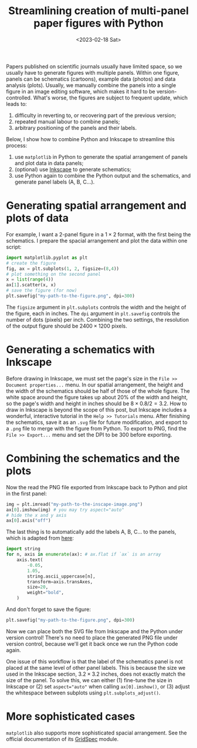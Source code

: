 #+title: Streamlining creation of multi-panel paper figures with Python
#+date:<2023-02-18 Sat>
#+PROPERTY: header-args :eval never-export

Papers published on scientific journals usually have limited space, so we usually have to generate figures with multiple panels.
Within one figure, panels can be schematics (cartoons), example data (photos) and data analysis (plots).
Usually, we manually combine the panels into a single figure in an image editing software, which makes it hard to be version-controlled.
What's worse, the figures are subject to frequent update, which leads to:
1. difficulty in reverting to, or recovering part of the previous version;
2. repeated manual labour to combine panels;
3. arbitrary positioning of the panels and their labels.

Below, I show how to combine Python and Inkscape to streamline this process:
1. use ~matplotlib~ in Python to generate the spatial arrangement of panels and plot data in data panels;
2. (optional) use [[https://inkscape.org/][Inkscape]] to generate schematics;
3. use Python again to combine the Python output and the schematics, and generate panel labels (A, B, C...).

* Generating spatial arrangement and plots of data
For example, I want a 2-panel figure in a \(1 \times 2\) format, with the first being the schematics.
I prepare the spacial arrangement and plot the data within one script:
#+begin_src python
import matplotlib.pyplot as plt
# create the figure
fig, ax = plt.subplots(1, 2, figsize=(8,4))
# plot something on the second panel
x = list(range(4))
ax[1].scatter(x, x)
# save the figure (for now)
plt.savefig("my-path-to-the-figure.png", dpi=300)
#+end_src
The ~figsize~ argument in ~plt.subplots~ controls the width and the height of the figure, each in inches.
The ~dpi~ argument in ~plt.savefig~ controls the number of dots (pixels) per inch.
Combining the two settings, the resolution of the output figure should be \(2400 \times 1200\) pixels.

[[../../misc/coding/paper-figures-1.png]]

* Generating a schematics with Inkscape
Before drawing in Inkscape, we must set the page's size in the ~File >> Document properties...~ menu.
In our spatial arrangement, the height and the width of the schematics should be half of those of the whole figure.
The white space around the figure takes up about 20% of the width and height, so the page's width and height in inches should be \(8 \times 0.8 / 2 = 3.2\).
How to draw in Inkscape is beyond the scope of this post, but Inkscape includes a wonderful, interactive tutorial in the ~Help >> Tutorials~ menu.
After finishing the schematics, save it as an ~.svg~ file for future modification, and export to a ~.png~ file to merge with the figure from Python.
To export to PNG, find the ~File >> Export...~ menu and set the DPI to be 300 before exporting.

* Combining the schematics and the plots
Now the read the PNG file exported from Inkscape back to Python and plot in the first panel:
#+begin_src python
img = plt.imread("my-path-to-the-inscape-image.png")
ax[0].imshow(img) # you may try aspect="auto"
# hide the x and y axis
ax[0].axis("off")
#+end_src

The last thing is to automatically add the labels A, B, C... to the panels, which is adapted from [[https://stackoverflow.com/questions/25543978/matplotlib-annotate-subplots-in-a-figure-with-a-b-c][here]]:
#+begin_src python
import string
for n, axis in enumerate(ax): # ax.flat if `ax` is an array
    axis.text(
        -0.05,
        1.05,
        string.ascii_uppercase[n],
        transform=axis.transAxes,
        size=20,
        weight="bold",
    )
#+end_src
And don't forget to save the figure:
#+begin_src python
plt.savefig("my-path-to-the-figure.png", dpi=300)
#+end_src
Now we can place both the SVG file from Inkscape and the Python under version control!
There's no need to place the generated PNG file under version control, because we'll get it back once we run the Python code again.

One issue of this workflow is that the label of the schematics panel is not placed at the same level of other panel labels.
This is because the size we used in the Inkscape section, \(3.2 \times 3.2\) inches, does not exactly match the size of the panel.
To solve this, we can either (1) fine-tune the size in Inkscape or (2) set ~aspect="auto"~ when calling ~ax[0].imshow()~, or (3) adjust the whitespace between subplots using ~plt.subplots_adjust()~.

[[../../misc/coding/paper-figures-2.png]]

* More sophisticated cases
~matplotlib~ also supports more sophisticated spacial arrangement.
See the official documentation of its [[https://matplotlib.org/stable/api/_as_gen/matplotlib.gridspec.GridSpec.html#matplotlib.gridspec.GridSpec][GridSpec]] module.
